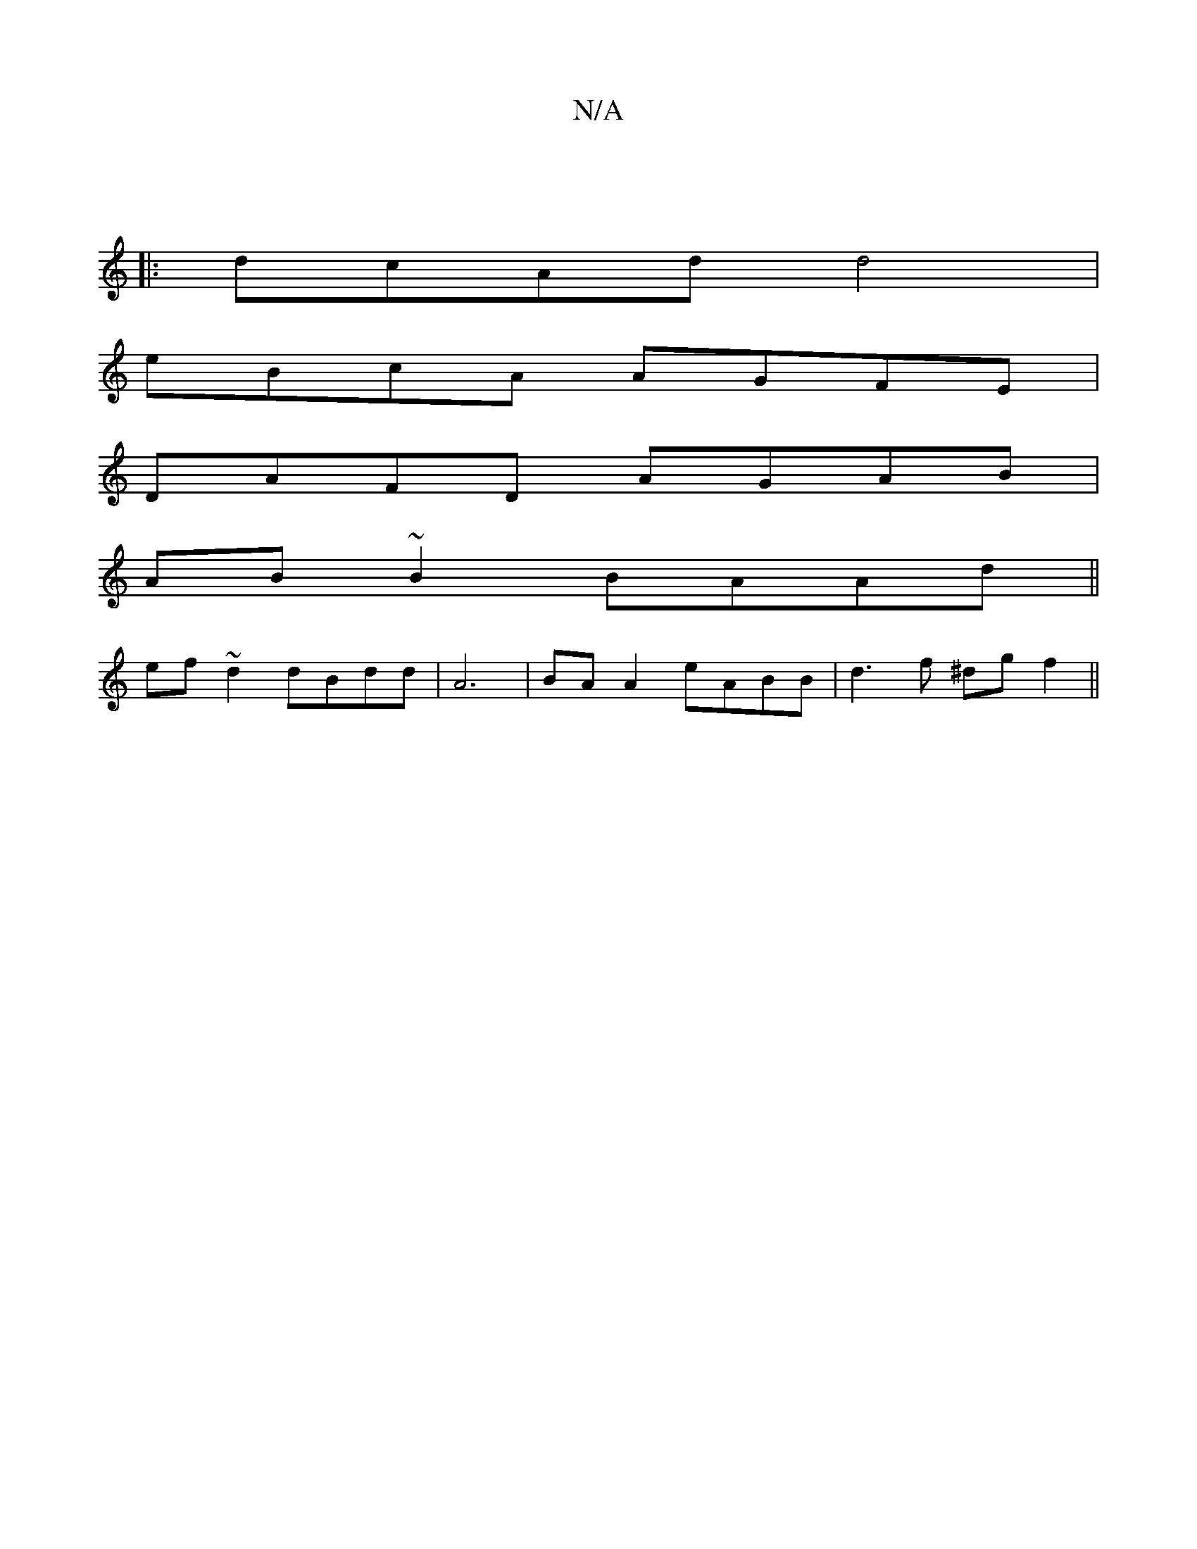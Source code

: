 X:1
T:N/A
M:4/4
R:N/A
K:Cmajor
|
|:dcAd d4|
eBcA AGFE|
DAFD AGAB|
AB~B2 BAAd||
ef~d2 dBdd|A6|BA A2 eABB|d3f ^dgf2||

g3f ge dB|AGFA Bddc|dBGd feAd|BdB GGE|
D~G2 FD-B,2|AGAG G2 |[2 dcdA G2dd|
e3ef ef|eed^e a2 ed|fegd cefa|fedc d2BA|